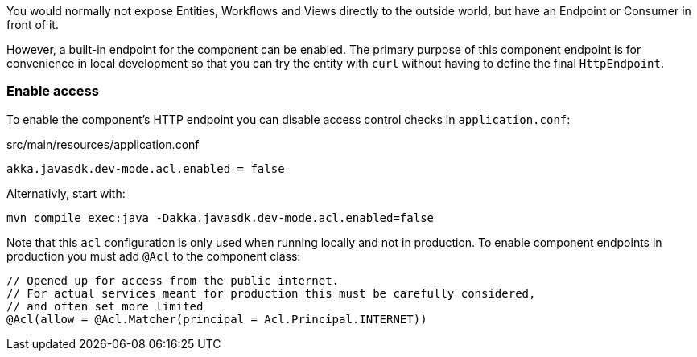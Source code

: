 You would normally not expose Entities, Workflows and Views directly to the outside world, but have an Endpoint or Consumer in front of it.

However, a built-in endpoint for the component can be enabled. The primary purpose of this component endpoint is for convenience in local development so that you can try the entity with `curl` without having to define the final `HttpEndpoint`.

=== Enable access

To enable the component's HTTP endpoint you can disable access control checks in `application.conf`:

[source,conf]
.src/main/resources/application.conf
----
akka.javasdk.dev-mode.acl.enabled = false
----

Alternativly, start with:

[source,shell]
----
mvn compile exec:java -Dakka.javasdk.dev-mode.acl.enabled=false
----

Note that this `acl` configuration is only used when running locally and not in production. To enable component endpoints in production you must add `@Acl` to the component class:

[source,java]
----
// Opened up for access from the public internet.
// For actual services meant for production this must be carefully considered,
// and often set more limited
@Acl(allow = @Acl.Matcher(principal = Acl.Principal.INTERNET))
----

